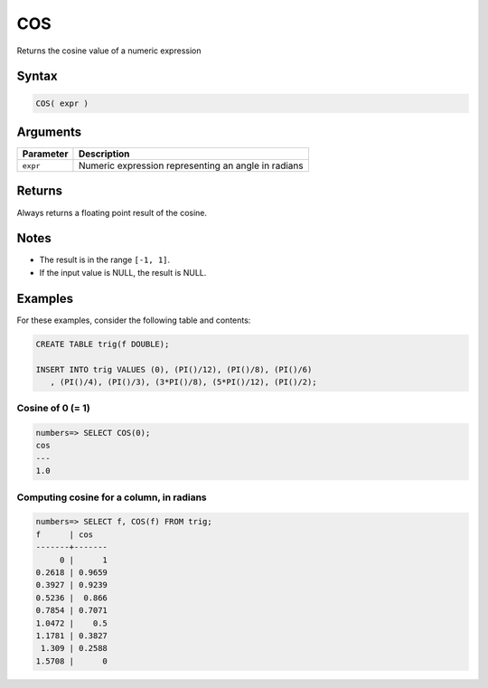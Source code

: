 .. _cos:

**************************
COS
**************************

Returns the cosine value of a numeric expression

Syntax
==========


.. code-block:: postgres

   COS( expr )

Arguments
============

.. list-table:: 
   :widths: auto
   :header-rows: 1
   
   * - Parameter
     - Description
   * - ``expr``
     - Numeric expression representing an angle in radians

Returns
============

Always returns a floating point result of the cosine.

Notes
=======

* The result is in the range ``[-1, 1]``.

* If the input value is NULL, the result is NULL.

Examples
===========

For these examples, consider the following table and contents:

.. code-block:: postgres

   CREATE TABLE trig(f DOUBLE);
   
   INSERT INTO trig VALUES (0), (PI()/12), (PI()/8), (PI()/6)
      , (PI()/4), (PI()/3), (3*PI()/8), (5*PI()/12), (PI()/2);


Cosine of 0 (= 1)
------------------------------

.. code-block:: psql

   numbers=> SELECT COS(0);
   cos
   ---
   1.0

Computing cosine for a column, in radians
-------------------------------------------

.. code-block:: psql

   
   numbers=> SELECT f, COS(f) FROM trig;
   f      | cos   
   -------+-------
        0 |      1
   0.2618 | 0.9659
   0.3927 | 0.9239
   0.5236 |  0.866
   0.7854 | 0.7071
   1.0472 |    0.5
   1.1781 | 0.3827
    1.309 | 0.2588
   1.5708 |      0

